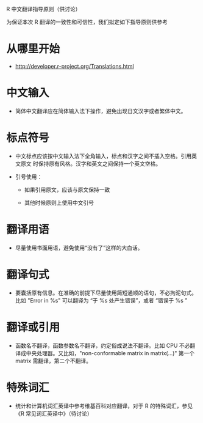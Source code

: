 R 中文翻译指导原则（供讨论）

为保证本次 R 翻译的一致性和可信性，我们拟定如下指导原则供参考

* 从哪里开始

  - [[http://developer.r-project.org/Translations.html]]
    
* 中文输入

  - 简体中文翻译应在简体输入法下操作，避免出现日文汉字或者繁体中文。
    
* 标点符号
  
  - 中文标点应该按中文输入法下全角输入，标点和汉字之间不插入空格。引用英文原文
    时保持原有风格。汉字和英文之间保持一个英文空格。

  - 引号使用：

    + 如果引用原文，应该与原文保持一致

    + 其他时候原则上使用中文引号

* 翻译用语

  - 尽量使用书面用语，避免使用“没有了”这样的大白话。

* 翻译句式

  - 要囊括原有信息。在准确的前提下尽量使用简短通顺的语句，不必拘泥句式。比如 "Error in %s" 可以翻译为 “于 %s 处产生错误”，或者 “错误于 %s ”

* 翻译或引用

  - 函数名不翻译，函数参数名不翻译，约定俗成说法不翻译。比如 CPU 不必翻译成中央处理器。又比如，"non-conformable matrix in matrix(...)" 第一个 matrix 需翻译，第二个不翻译。

* 特殊词汇

  - 统计和计算机词汇英译中参考维基百科对应翻译，对于 R 的特殊词汇，参见 《R 常见词汇英译中》（待讨论）
